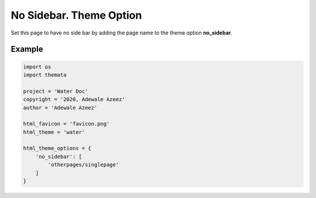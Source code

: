 No Sidebar. Theme Option
================================

Set this page to have no side bar by adding the page name to the theme option 
**no_sidebar**. 

Example
''''''''

.. code:: python

    import os
    import themata

    project = 'Water Doc'
    copyright = '2020, Adewale Azeez'
    author = 'Adewale Azeez'

    html_favicon = 'favicon.png'
    html_theme = 'water'

    html_theme_options = {
        'no_sidebar': [
            'otherpages/singlepage'
        ]
    }